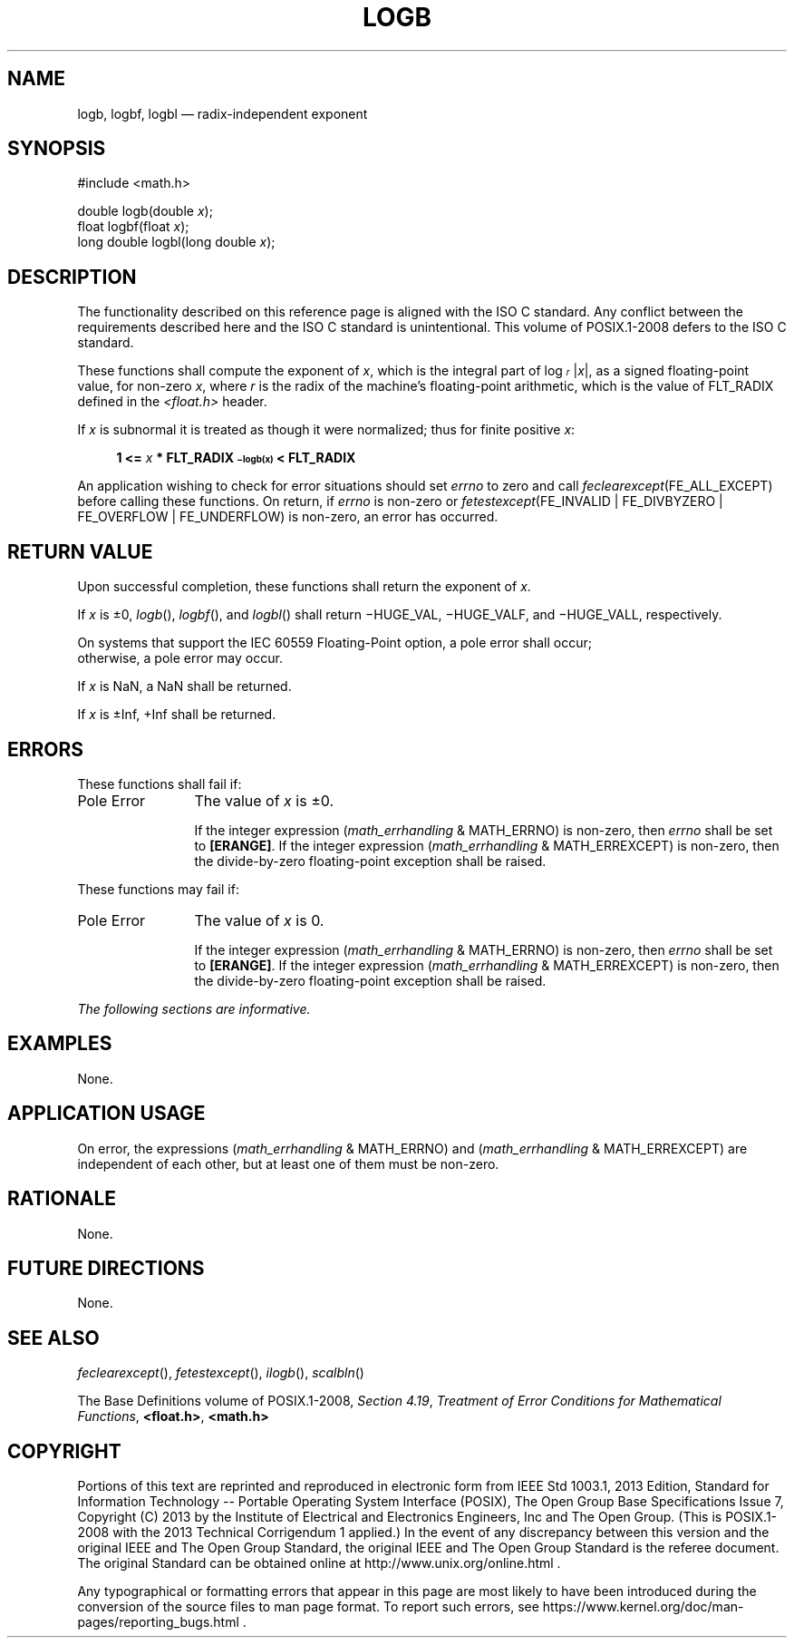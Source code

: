 '\" et
.TH LOGB "3" 2013 "IEEE/The Open Group" "POSIX Programmer's Manual"

.SH NAME
logb,
logbf,
logbl
\(em radix-independent exponent
.SH SYNOPSIS
.LP
.nf
#include <math.h>
.P
double logb(double \fIx\fP);
float logbf(float \fIx\fP);
long double logbl(long double \fIx\fP);
.fi
.SH DESCRIPTION
The functionality described on this reference page is aligned with the
ISO\ C standard. Any conflict between the requirements described here and the
ISO\ C standard is unintentional. This volume of POSIX.1\(hy2008 defers to the ISO\ C standard.
.P
These functions shall compute the exponent of
.IR x ,
which is the integral part of log\fI\d\s-3r\s+3\u\fR
|\|\fIx\fR\||, as a signed floating-point value, for non-zero
.IR x ,
where
.IR r
is the radix of the machine's floating-point arithmetic, which is the
value of FLT_RADIX defined in the
.IR <float.h> 
header.
.P
If
.IR x
is subnormal it is treated as though it were normalized; thus for
finite positive
.IR x :
.sp
.RS 4
.nf
\fB
1 <= \fIx\fP * FLT_RADIX\s-3\u\(milogb(x)\d\s+3 < FLT_RADIX
.fi \fR
.P
.RE
.P
An application wishing to check for error situations should set
.IR errno
to zero and call
.IR feclearexcept (FE_ALL_EXCEPT)
before calling these functions. On return, if
.IR errno
is non-zero or \fIfetestexcept\fR(FE_INVALID | FE_DIVBYZERO |
FE_OVERFLOW | FE_UNDERFLOW) is non-zero, an error has occurred.
.SH "RETURN VALUE"
Upon successful completion, these functions shall return the exponent
of
.IR x .
.P
If
.IR x
is \(+-0,
\fIlogb\fR(),
\fIlogbf\fR(),
and
\fIlogbl\fR()
shall return \(miHUGE_VAL, \(miHUGE_VALF, and \(miHUGE_VALL,
respectively.
.P
On systems that support the IEC 60559 Floating-Point option, a pole
error shall occur;
.br
otherwise, a
pole
error may occur.
.P
If
.IR x
is NaN, a NaN shall be returned.
.P
If
.IR x
is \(+-Inf, +Inf shall be returned.
.SH ERRORS
These functions shall fail if:
.IP "Pole\ Error" 12
The value of
.IR x
is \(+-0.
.RS 12 
.P
If the integer expression (\fImath_errhandling\fR & MATH_ERRNO) is
non-zero, then
.IR errno
shall be set to
.BR [ERANGE] .
If the integer expression (\fImath_errhandling\fR & MATH_ERREXCEPT) is
non-zero, then the divide-by-zero floating-point exception shall be
raised.
.RE
.P
These functions may fail if:
.IP "Pole\ Error" 12
The value of
.IR x
is 0.
.RS 12 
.P
If the integer expression (\fImath_errhandling\fR & MATH_ERRNO) is
non-zero, then
.IR errno
shall be set to
.BR [ERANGE] .
If the integer expression (\fImath_errhandling\fR & MATH_ERREXCEPT) is
non-zero, then the divide-by-zero floating-point exception shall be
raised.
.RE
.LP
.IR "The following sections are informative."
.SH EXAMPLES
None.
.SH "APPLICATION USAGE"
On error, the expressions (\fImath_errhandling\fR & MATH_ERRNO) and
(\fImath_errhandling\fR & MATH_ERREXCEPT) are independent of each
other, but at least one of them must be non-zero.
.SH RATIONALE
None.
.SH "FUTURE DIRECTIONS"
None.
.SH "SEE ALSO"
.IR "\fIfeclearexcept\fR\^(\|)",
.IR "\fIfetestexcept\fR\^(\|)",
.IR "\fIilogb\fR\^(\|)",
.IR "\fIscalbln\fR\^(\|)"
.P
The Base Definitions volume of POSIX.1\(hy2008,
.IR "Section 4.19" ", " "Treatment of Error Conditions for Mathematical Functions",
.IR "\fB<float.h>\fP",
.IR "\fB<math.h>\fP"
.SH COPYRIGHT
Portions of this text are reprinted and reproduced in electronic form
from IEEE Std 1003.1, 2013 Edition, Standard for Information Technology
-- Portable Operating System Interface (POSIX), The Open Group Base
Specifications Issue 7, Copyright (C) 2013 by the Institute of
Electrical and Electronics Engineers, Inc and The Open Group.
(This is POSIX.1-2008 with the 2013 Technical Corrigendum 1 applied.) In the
event of any discrepancy between this version and the original IEEE and
The Open Group Standard, the original IEEE and The Open Group Standard
is the referee document. The original Standard can be obtained online at
http://www.unix.org/online.html .

Any typographical or formatting errors that appear
in this page are most likely
to have been introduced during the conversion of the source files to
man page format. To report such errors, see
https://www.kernel.org/doc/man-pages/reporting_bugs.html .
